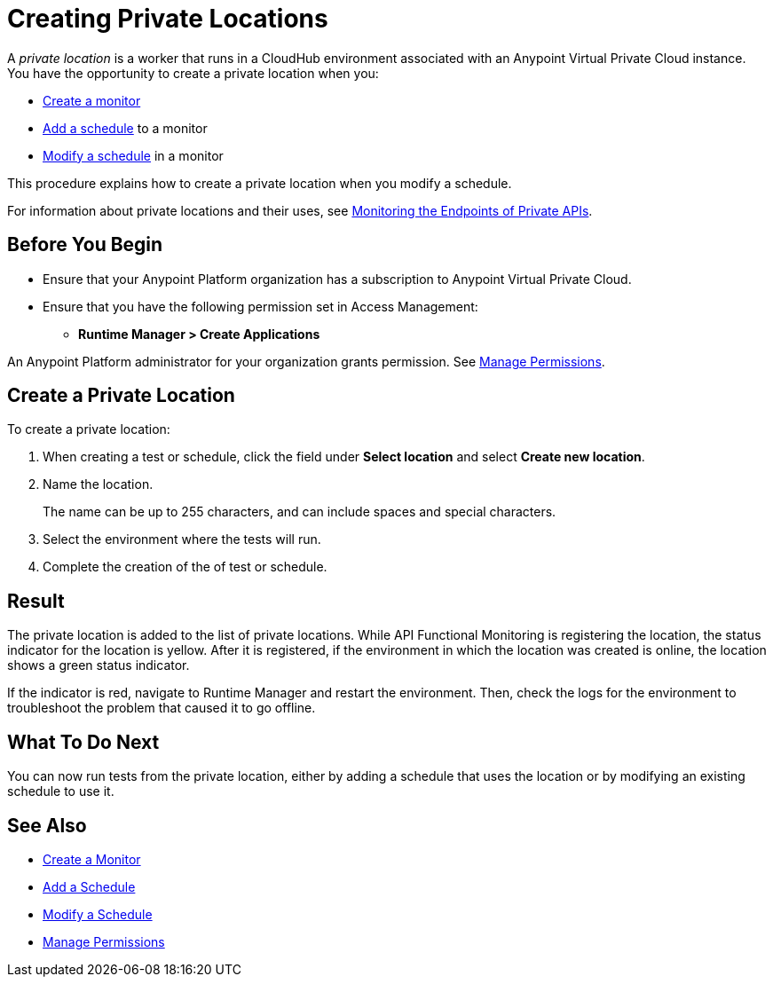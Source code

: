 = Creating Private Locations

:imagesdir: ../assets/images
 
A _private location_ is a worker that runs in a CloudHub environment associated with an Anypoint Virtual Private Cloud instance. You have the opportunity to create a private location when you:

* xref:afm-create-monitor.adoc[Create a monitor]
* xref:afm-add-schedule.adoc[Add a schedule] to a monitor
* xref:afm-modify-schedule.adoc[Modify a schedule] in a monitor

This procedure explains how to create a private location when you modify a schedule.

For information about private locations and their uses, see xref:afm-monitoring-private-apis.adoc[Monitoring the Endpoints of Private APIs].

== Before You Begin

* Ensure that your Anypoint Platform organization has a subscription to Anypoint Virtual Private Cloud.

* Ensure that you have the following permission set in Access Management:

** *Runtime Manager > Create Applications*

An Anypoint Platform administrator for your organization grants permission. See xref:access-management::managing-permissions.adoc[Manage Permissions].

== Create a Private Location

To create a private location:

. When creating a test or schedule, click the field under *Select location* and select *Create new location*.
. Name the location.
+
The name can be up to 255 characters, and can include spaces and special characters.
. Select the environment where the tests will run.
. Complete the creation of the of test or schedule.

== Result

The private location is added to the list of private locations. While API Functional Monitoring is registering the location, the status indicator for the location is yellow. After it is registered, if the environment in which the location was created is online, the location shows a green status indicator.

If the indicator is red, navigate to Runtime Manager and restart the environment. Then, check the logs for the environment to troubleshoot the problem that caused it to go offline.

== What To Do Next

You can now run tests from the private location, either by adding a schedule that uses the location or by modifying an existing schedule to use it.

== See Also

* xref:afm-create-monitor.adoc[Create a Monitor]
* xref:afm-add-schedule.adoc[Add a Schedule]
* xref:afm-modify-schedule.adoc[Modify a Schedule]
* xref:access-management::managing-permissions.adoc[Manage Permissions]
